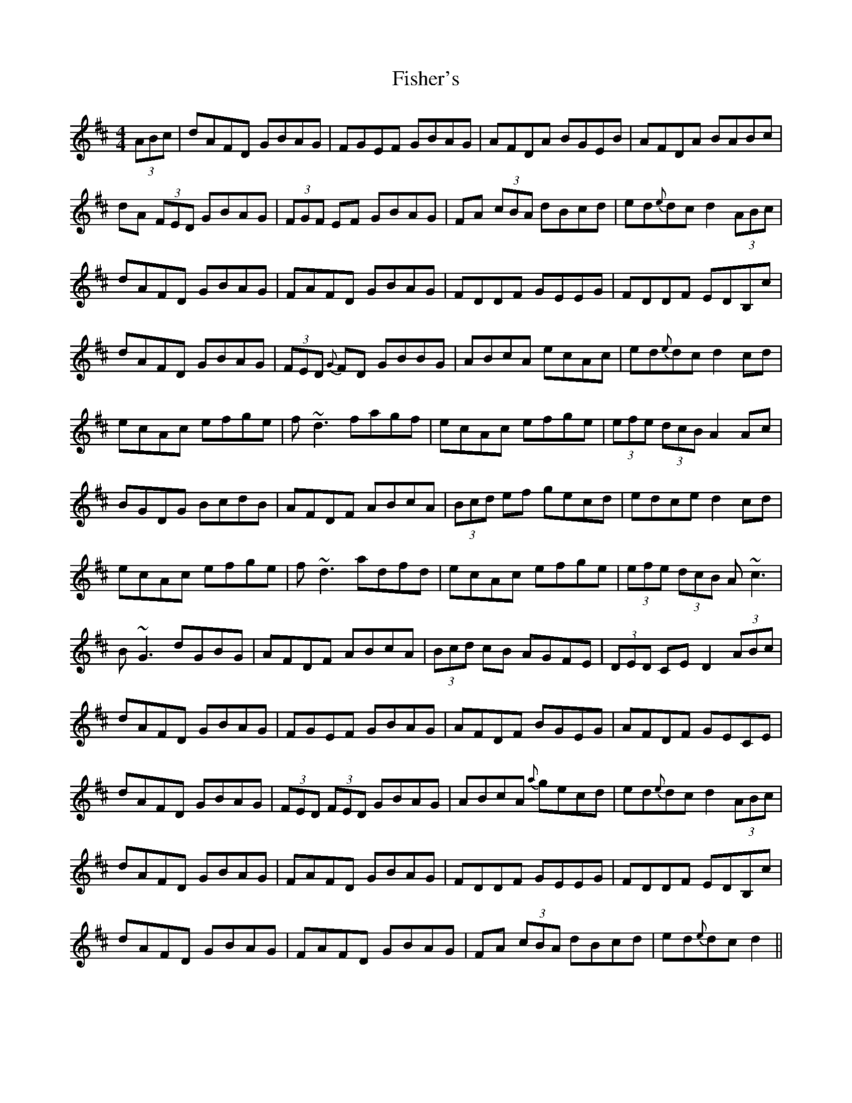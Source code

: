 X: 13212
T: Fisher's
R: hornpipe
M: 4/4
K: Dmajor
(3ABc|dAFD GBAG|FGEF GBAG|AFDA BGEB|AFDA BABc|
dA (3FED GBAG|(3FGF EF GBAG|FA (3cBA dBcd|ed{e}dc d2 (3ABc|
dAFD GBAG|FAFD GBAG|FDDF GEEG|FDDF EDB,c|
dAFD GBAG|(3FED {G}FD GBBG|ABcA ecAc|ed{e}dc d2 cd|
ecAc efge|f ~d3 fagf|ecAc efge|(3efe (3dcB A2Ac|
BGDG BcdB|AFDF ABcA|(3Bcd ef gecd|edce d2 cd|
ecAc efge|f ~d3 adfd|ecAc efge|(3efe (3dcB A~c3|
B ~G3 dGBG|AFDF ABcA|(3Bcd cB AGFE|(3DED CE D2 (3ABc|
dAFD GBAG|FGEF GBAG|AFDF BGEG|AFDF GECE|
dAFD GBAG|(3FED (3FED GBAG|ABcA {a}gecd|ed{e}dc d2 (3ABc|
dAFD GBAG|FAFD GBAG|FDDF GEEG|FDDF EDB,c|
dAFD GBAG|FAFD GBAG|FA (3cBA dBcd|ed{e}dc d2||

